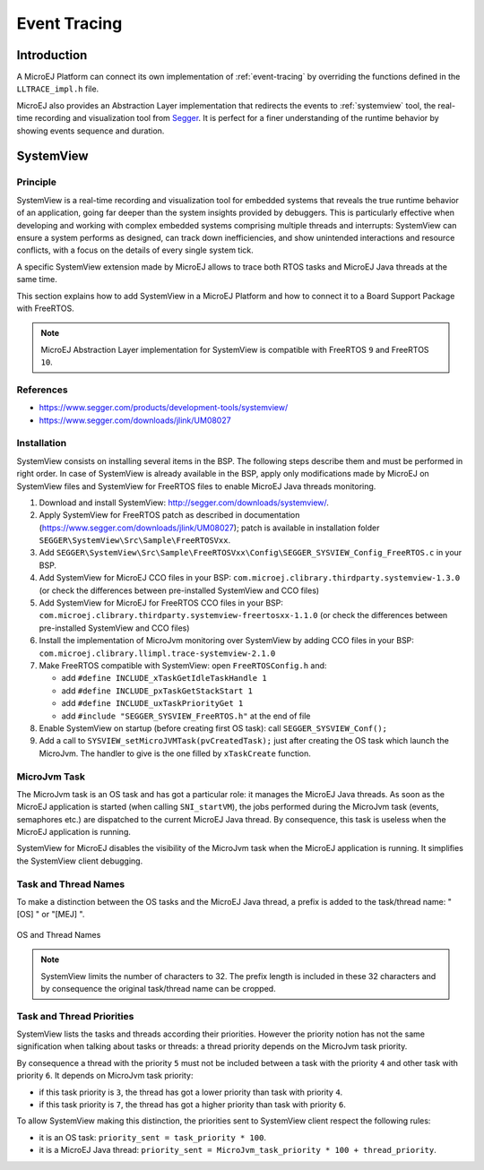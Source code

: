 .. _platform-event-tracing:

=============
Event Tracing
=============

Introduction
============

A MicroEJ Platform can connect its own implementation of :ref:`event-tracing` by overriding the functions defined in the ``LLTRACE_impl.h`` file.

MicroEJ also provides an Abstraction Layer implementation that redirects the events to :ref:`systemview` tool, 
the real-time recording and visualization tool from `Segger <https://www.segger.com/>`_. It is perfect for a finer understanding of the runtime behavior by showing events sequence and duration.

.. _systemview:

SystemView
==========

Principle
---------

SystemView is a real-time recording and visualization tool for embedded systems that reveals the true runtime behavior of an application, going far deeper than the system insights provided by debuggers. This is particularly effective when developing and working with complex embedded systems comprising multiple threads and interrupts: SystemView can ensure a system performs as designed, can track down inefficiencies, and show unintended interactions and resource conflicts, with a focus on the details of every single system tick.

A specific SystemView extension made by MicroEJ allows to trace both RTOS tasks and MicroEJ Java threads at the same time.

This section explains how to add SystemView in a MicroEJ Platform and how to connect it to a Board Support Package with FreeRTOS.

.. note:: MicroEJ Abstraction Layer implementation for SystemView is compatible with FreeRTOS ``9`` and FreeRTOS ``10``. 

References
----------

* https://www.segger.com/products/development-tools/systemview/
* https://www.segger.com/downloads/jlink/UM08027

Installation
------------

SystemView consists on installing several items in the BSP. The following steps describe them and must be performed in right order. In case of SystemView is already available in the BSP, apply only modifications made by MicroEJ on SystemView files and SystemView for FreeRTOS files to enable MicroEJ Java threads monitoring.

1. Download and install SystemView: http://segger.com/downloads/systemview/.
2. Apply SystemView for FreeRTOS patch as described in documentation (https://www.segger.com/downloads/jlink/UM08027); patch is available in installation folder ``SEGGER\SystemView\Src\Sample\FreeRTOSVxx``.
3. Add ``SEGGER\SystemView\Src\Sample\FreeRTOSVxx\Config\SEGGER_SYSVIEW_Config_FreeRTOS.c`` in your BSP.
4. Add SystemView for MicroEJ CCO files in your BSP: ``com.microej.clibrary.thirdparty.systemview-1.3.0`` (or check the differences between pre-installed SystemView and CCO files)
5. Add SystemView for MicroEJ for FreeRTOS CCO files in your BSP: ``com.microej.clibrary.thirdparty.systemview-freertosxx-1.1.0`` (or check the differences between pre-installed SystemView and CCO files)
6. Install the implementation of MicroJvm monitoring over SystemView by adding CCO files in your BSP: ``com.microej.clibrary.llimpl.trace-systemview-2.1.0``
7. Make FreeRTOS compatible with SystemView: open  ``FreeRTOSConfig.h`` and:

   * add ``#define INCLUDE_xTaskGetIdleTaskHandle 1``
   * add ``#define INCLUDE_pxTaskGetStackStart 1``
   * add ``#define INCLUDE_uxTaskPriorityGet 1``
   * add ``#include "SEGGER_SYSVIEW_FreeRTOS.h"`` at the end of file

8. Enable SystemView on startup (before creating first OS task): call ``SEGGER_SYSVIEW_Conf();``
9. Add a call to ``SYSVIEW_setMicroJVMTask(pvCreatedTask);`` just after creating the OS task which launch the MicroJvm. The handler to give is the one filled by ``xTaskCreate`` function.

MicroJvm Task
-------------

The MicroJvm task is an OS task and has got a particular role: it manages the MicroEJ Java threads. As soon as the MicroEJ application is started (when calling ``SNI_startVM``), the jobs performed during the MicroJvm task (events, semaphores etc.) are dispatched to the current MicroEJ Java thread. By consequence, this task is useless when the MicroEJ application is running.

SystemView for MicroEJ disables the visibility of the MicroJvm task when the MicroEJ application is running. It simplifies the SystemView client debugging.

Task and Thread Names
---------------------

To make a distinction between the OS tasks and the MicroEJ Java thread, a prefix is added to the task/thread name: "[OS] " or "[MEJ] ".

.. _fig_sv_names:
.. figure:: images/sv_names.*
   :alt: OS and Thread Names
   :align: center

   OS and Thread Names

.. note:: SystemView limits the number of characters to 32. The prefix length is included in these 32 characters and by consequence the original task/thread name can be cropped.

Task and Thread Priorities
--------------------------

SystemView lists the tasks and threads according their priorities. However the priority notion has not the same signification when talking about tasks or threads: a thread priority depends on the MicroJvm task priority. 

By consequence a thread with the priority ``5`` must not be included between a task with the priority ``4`` and other task with priority ``6``. It depends on MicroJvm task priority: 

* if this task priority is ``3``, the thread has got a lower priority than task with priority ``4``. 
* if this task priority is ``7``, the thread has got a higher priority than task with priority ``6``. 

To allow SystemView making this distinction, the priorities sent to SystemView client respect the following rules:

* it is an OS task: ``priority_sent = task_priority * 100``.
* it is a MicroEJ Java thread: ``priority_sent = MicroJvm_task_priority * 100 + thread_priority``.

..
   | Copyright 2020, MicroEJ Corp. Content in this space is free 
   for read and redistribute. Except if otherwise stated, modification 
   is subject to MicroEJ Corp prior approval.
   | MicroEJ is a trademark of MicroEJ Corp. All other trademarks and 
   copyrights are the property of their respective owners.
